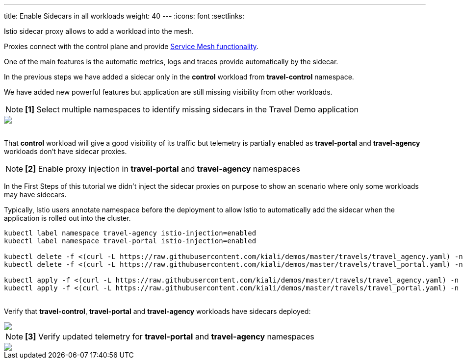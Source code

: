 ---
title: Enable Sidecars in all workloads
weight: 40
---
:icons: font
:sectlinks:

Istio sidecar proxy allows to add a workload into the mesh.

Proxies connect with the control plane and provide link:https://istio.io/latest/docs/concepts/what-is-istio/#why-use-istio[Service Mesh functionality].

One of the main features is the automatic metrics, logs and traces provide automatically by the sidecar.

In the previous steps we have added a sidecar only in the *control* workload from *travel-control* namespace.

We have added new powerful features but application are still missing visibility from other workloads.

NOTE: *[1]* Select multiple namespaces to identify missing sidecars in the Travel Demo application
++++
<a class="image-popup-fit-height" href="/images/tutorial/04-01-missing-sidecars.png" title="Missing Sidecars">
    <img src="/images/tutorial/04-01-missing-sidecars.png" style="display:block;margin: 0 auto;" />
</a>
++++

{nbsp} +
That *control* workload will give a good visibility of its traffic but telemetry is partially enabled as *travel-portal* and *travel-agency* workloads don't have sidecar proxies.

NOTE: *[2]* Enable proxy injection in *travel-portal* and *travel-agency* namespaces

In the First Steps of this tutorial we didn't inject the sidecar proxies on purpose to show an scenario where only some workloads may have sidecars.

Typically, Istio users annotate namespace before the deployment to allow Istio to automatically add the sidecar when the application is rolled out into the cluster.

[source,bash]
----
kubectl label namespace travel-agency istio-injection=enabled
kubectl label namespace travel-portal istio-injection=enabled

kubectl delete -f <(curl -L https://raw.githubusercontent.com/kiali/demos/master/travels/travel_agency.yaml) -n travel-agency
kubectl delete -f <(curl -L https://raw.githubusercontent.com/kiali/demos/master/travels/travel_portal.yaml) -n travel-portal

kubectl apply -f <(curl -L https://raw.githubusercontent.com/kiali/demos/master/travels/travel_agency.yaml) -n travel-agency
kubectl apply -f <(curl -L https://raw.githubusercontent.com/kiali/demos/master/travels/travel_portal.yaml) -n travel-portal
----

{nbsp} +
Verify that *travel-control*, *travel-portal* and *travel-agency* workloads have sidecars deployed:
++++
<a class="image-popup-fit-height" href="/images/tutorial/04-01-updated-workloads.png" title="Updated Workloads">
    <img src="/images/tutorial/04-01-updated-workloads.png" style="display:block;margin: 0 auto;" />
</a>
++++

NOTE: *[3]* Verify updated telemetry for *travel-portal* and *travel-agency* namespaces
++++
<a class="image-popup-fit-height" href="/images/tutorial/04-01-updated-telemetry.png" title="Updated Telemetry">
    <img src="/images/tutorial/04-01-updated-telemetry.png" style="display:block;margin: 0 auto;" />
</a>
++++